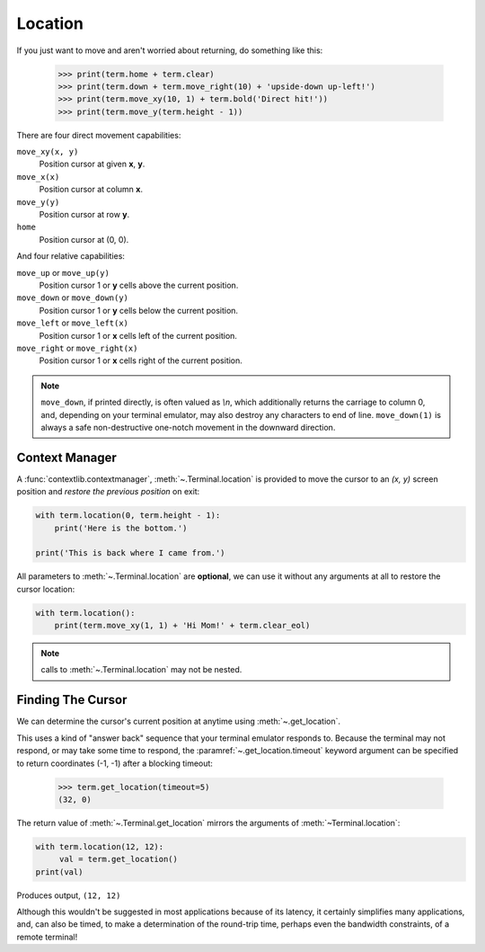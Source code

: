 Location
========

If you just want to move and aren't worried about returning, do something like
this:

    >>> print(term.home + term.clear)
    >>> print(term.down + term.move_right(10) + 'upside-down up-left!')
    >>> print(term.move_xy(10, 1) + term.bold('Direct hit!'))
    >>> print(term.move_y(term.height - 1))

There are four direct movement capabilities:

``move_xy(x, y)``
  Position cursor at given **x**, **y**.
``move_x(x)``
  Position cursor at column **x**.
``move_y(y)``
  Position cursor at row **y**.
``home``
  Position cursor at (0, 0).

And four relative capabilities:

``move_up`` or ``move_up(y)``
  Position cursor 1 or **y** cells above the current position.
``move_down`` or ``move_down(y)``
  Position cursor 1 or **y** cells below the current position.
``move_left`` or ``move_left(x)``
  Position cursor 1 or **x** cells left of the current position.
``move_right`` or ``move_right(x)``
  Position cursor 1 or **x** cells right of the current position.

.. note:: ``move_down``, if printed directly, is often valued as *\\n*, which additionally returns
    the carriage to column 0, and, depending on your terminal emulator, may also destroy any
    characters to end of line. ``move_down(1)`` is always a safe non-destructive one-notch movement
    in the downward direction.

Context Manager
---------------

A :func:`contextlib.contextmanager`, :meth:`~.Terminal.location` is provided to move the cursor to
an *(x, y)* screen position and *restore the previous position* on exit:

.. code-block:: python

    with term.location(0, term.height - 1):
        print('Here is the bottom.')

    print('This is back where I came from.')

All parameters to :meth:`~.Terminal.location` are **optional**, we can use
it without any arguments at all to restore the cursor location:

.. code-block:: python

    with term.location():
        print(term.move_xy(1, 1) + 'Hi Mom!' + term.clear_eol)

.. note:: calls to :meth:`~.Terminal.location` may not be nested.

Finding The Cursor
------------------

We can determine the cursor's current position at anytime using :meth:`~.get_location`.

This uses a kind of "answer back" sequence that your terminal emulator responds to.  Because the
terminal may not respond, or may take some time to respond, the :paramref:`~.get_location.timeout`
keyword argument can be specified to return coordinates (-1, -1) after a blocking timeout:

    >>> term.get_location(timeout=5)
    (32, 0)

The return value of :meth:`~.Terminal.get_location` mirrors the arguments of
:meth:`~Terminal.location`:

.. code-block:: python

    with term.location(12, 12):
         val = term.get_location()
    print(val)

Produces output, ``(12, 12)``

Although this wouldn't be suggested in most applications because of its latency, it certainly
simplifies many applications, and, can also be timed, to make a determination of the round-trip
time, perhaps even the bandwidth constraints, of a remote terminal!
